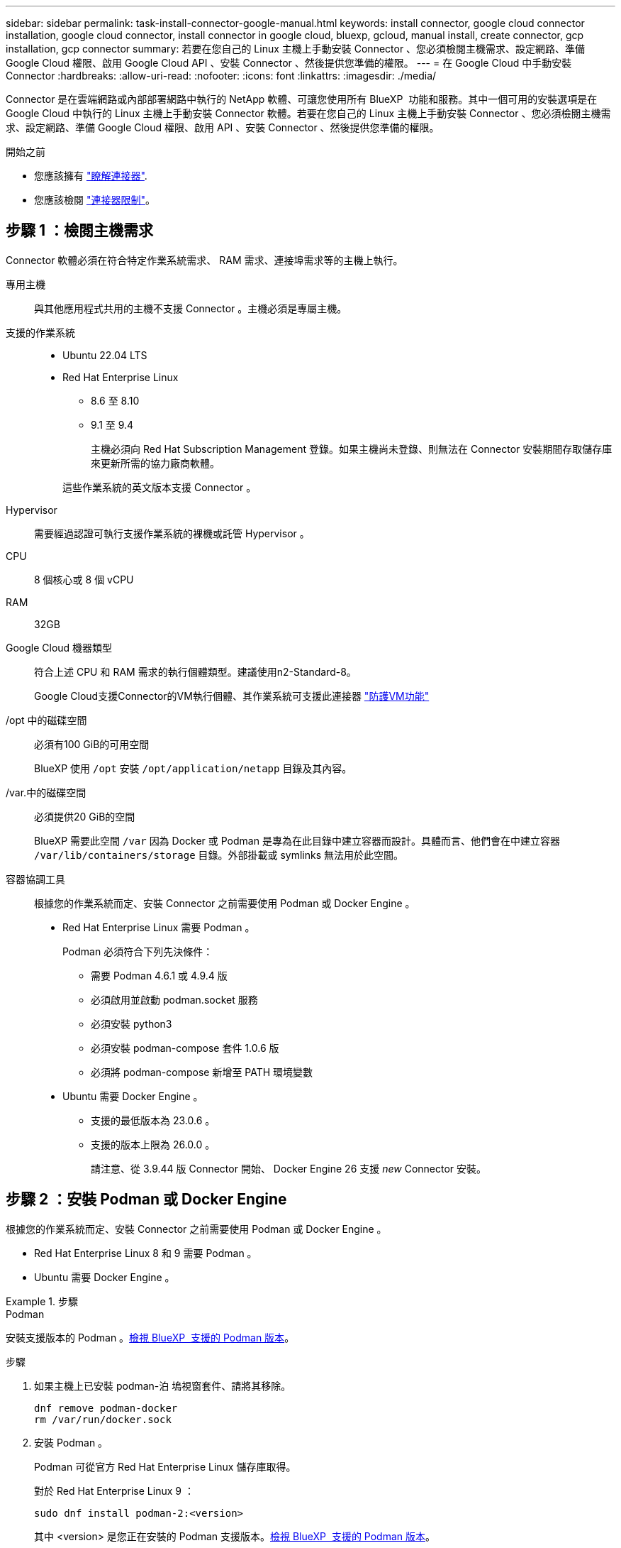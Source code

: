 ---
sidebar: sidebar 
permalink: task-install-connector-google-manual.html 
keywords: install connector, google cloud connector installation, google cloud connector, install connector in google cloud, bluexp, gcloud, manual install, create connector, gcp installation, gcp connector 
summary: 若要在您自己的 Linux 主機上手動安裝 Connector 、您必須檢閱主機需求、設定網路、準備 Google Cloud 權限、啟用 Google Cloud API 、安裝 Connector 、然後提供您準備的權限。 
---
= 在 Google Cloud 中手動安裝 Connector
:hardbreaks:
:allow-uri-read: 
:nofooter: 
:icons: font
:linkattrs: 
:imagesdir: ./media/


[role="lead"]
Connector 是在雲端網路或內部部署網路中執行的 NetApp 軟體、可讓您使用所有 BlueXP  功能和服務。其中一個可用的安裝選項是在 Google Cloud 中執行的 Linux 主機上手動安裝 Connector 軟體。若要在您自己的 Linux 主機上手動安裝 Connector 、您必須檢閱主機需求、設定網路、準備 Google Cloud 權限、啟用 API 、安裝 Connector 、然後提供您準備的權限。

.開始之前
* 您應該擁有 link:concept-connectors.html["瞭解連接器"].
* 您應該檢閱 link:reference-limitations.html["連接器限制"]。




== 步驟 1 ：檢閱主機需求

Connector 軟體必須在符合特定作業系統需求、 RAM 需求、連接埠需求等的主機上執行。

專用主機:: 與其他應用程式共用的主機不支援 Connector 。主機必須是專屬主機。
支援的作業系統::
+
--
* Ubuntu 22.04 LTS
* Red Hat Enterprise Linux
+
** 8.6 至 8.10
** 9.1 至 9.4
+
主機必須向 Red Hat Subscription Management 登錄。如果主機尚未登錄、則無法在 Connector 安裝期間存取儲存庫來更新所需的協力廠商軟體。

+
這些作業系統的英文版本支援 Connector 。





--
Hypervisor:: 需要經過認證可執行支援作業系統的裸機或託管 Hypervisor 。
CPU:: 8 個核心或 8 個 vCPU
RAM:: 32GB
Google Cloud 機器類型:: 符合上述 CPU 和 RAM 需求的執行個體類型。建議使用n2-Standard-8。
+
--
Google Cloud支援Connector的VM執行個體、其作業系統可支援此連接器 https://cloud.google.com/compute/shielded-vm/docs/shielded-vm["防護VM功能"^]

--
/opt 中的磁碟空間:: 必須有100 GiB的可用空間
+
--
BlueXP 使用 `/opt` 安裝 `/opt/application/netapp` 目錄及其內容。

--
/var.中的磁碟空間:: 必須提供20 GiB的空間
+
--
BlueXP 需要此空間 `/var` 因為 Docker 或 Podman 是專為在此目錄中建立容器而設計。具體而言、他們會在中建立容器 `/var/lib/containers/storage` 目錄。外部掛載或 symlinks 無法用於此空間。

--


[[podman-versions]]
容器協調工具:: 根據您的作業系統而定、安裝 Connector 之前需要使用 Podman 或 Docker Engine 。
+
--
* Red Hat Enterprise Linux 需要 Podman 。
+
Podman 必須符合下列先決條件：

+
** 需要 Podman 4.6.1 或 4.9.4 版
** 必須啟用並啟動 podman.socket 服務
** 必須安裝 python3
** 必須安裝 podman-compose 套件 1.0.6 版
** 必須將 podman-compose 新增至 PATH 環境變數


* Ubuntu 需要 Docker Engine 。
+
** 支援的最低版本為 23.0.6 。
** 支援的版本上限為 26.0.0 。
+
請注意、從 3.9.44 版 Connector 開始、 Docker Engine 26 支援 _new_ Connector 安裝。





--




== 步驟 2 ：安裝 Podman 或 Docker Engine

根據您的作業系統而定、安裝 Connector 之前需要使用 Podman 或 Docker Engine 。

* Red Hat Enterprise Linux 8 和 9 需要 Podman 。
* Ubuntu 需要 Docker Engine 。


.步驟
[role="tabbed-block"]
====
.Podman
--
安裝支援版本的 Podman 。<<podman-versions,檢視 BlueXP  支援的 Podman 版本>>。

.步驟
. 如果主機上已安裝 podman-泊 塢視窗套件、請將其移除。
+
[source, cli]
----
dnf remove podman-docker
rm /var/run/docker.sock
----
. 安裝 Podman 。
+
Podman 可從官方 Red Hat Enterprise Linux 儲存庫取得。

+
對於 Red Hat Enterprise Linux 9 ：

+
[source, cli]
----
sudo dnf install podman-2:<version>
----
+
其中 <version> 是您正在安裝的 Podman 支援版本。<<podman-versions,檢視 BlueXP  支援的 Podman 版本>>。

+
對於 Red Hat Enterprise Linux 8 ：

+
[source, cli]
----
sudo dnf install podman-3:<version>
----
+
其中 <version> 是您正在安裝的 Podman 支援版本。<<podman-versions,檢視 BlueXP  支援的 Podman 版本>>。

. 啟用並啟動 podman.socket 服務。
+
[source, cli]
----
sudo systemctl enable --now podman.socket
----
. 安裝 python3 。
+
[source, cli]
----
sudo dnf install python3
----
. 如果您的系統上尚未提供 EPEL 儲存庫套件、請加以安裝。
+
這是必要步驟、因為 podman-compose 可從 Enterprise Linux （ EPEL ）儲存庫取得。

+
對於 Red Hat Enterprise Linux 9 ：

+
[source, cli]
----
sudo dnf install https://dl.fedoraproject.org/pub/epel/epel-release-latest-9.noarch.rpm
----
+
對於 Red Hat Enterprise Linux 8 ：

+
[source, cli]
----
sudo dnf install https://dl.fedoraproject.org/pub/epel/epel-release-latest-8.noarch.rpm
----
. 安裝 podman-compose 套件 1.0.6 。
+
[source, cli]
----
sudo dnf install podman-compose-1.0.6
----
+

NOTE: 使用 `dnf install` 命令符合將 podman-compose 新增至 PATH 環境變數的需求。安裝命令會將 podman-compose 新增至已包含在中的 /usr/bin `secure_path` 主機上的選項。



--
.Docker引擎
--
安裝支援版本的 Docker Engine 。<<podman-versions,檢視 BlueXP  支援的 Docker Engine 版本>>。

.步驟
. 安裝 Docker Engine 。
+
https://docs.docker.com/engine/install/["檢視 Docker 的安裝指示"^]

+
請務必依照步驟安裝 Docker Engine 的特定版本。安裝最新版本將會安裝 BlueXP 不支援的 Docker 版本。

. 確認 Docker 已啟用且正在執行。
+
[source, cli]
----
sudo systemctl enable docker && sudo systemctl start docker
----


--
====


== 步驟 3 ：設定網路

設定您的網路、讓 Connector 能夠管理混合雲環境中的資源和程序。例如、您需要確保目標網路可以使用連線、而且可以使用輸出網際網路存取。

連線至目標網路:: Connector 需要網路連線、才能連線到您計畫建立和管理工作環境的位置。例如、您計畫在內部部署環境中建立 Cloud Volumes ONTAP 系統或儲存系統的網路。


傳出網際網路存取:: 您部署 Connector 的網路位置必須具有傳出網際網路連線、才能連絡特定端點。


手動安裝期間聯絡的端點:: 當您在自己的 Linux 主機上手動安裝 Connector 時、 Connector 的安裝程式需要在安裝過程中存取下列 URL ：
+
--
* \https://support.netapp.com
* \https://mysupport.netapp.com
* \https://cloudmanager.cloud.netapp.com/tenancy
* \https://stream.cloudmanager.cloud.netapp.com
* \https://production-artifacts.cloudmanager.cloud.netapp.com
* \https://*.blob.core.windows.net
* \https://cloudmanagerinfraprod.azurecr.io
+
主機可能會在安裝期間嘗試更新作業系統套件。主機可聯絡不同的鏡射站台、以取得這些 OS 套件。



--


已從 Connector 聯絡的端點:: Connector 需要外傳網際網路存取才能連絡下列端點、以便管理公有雲環境中的資源和程序、以進行日常營運。
+
--
請注意、下列端點均為所有的 CNAME 項目。

[cols="2a,1a"]
|===
| 端點 | 目的 


 a| 
\https://www.googleapis.com/compute/v1/
\https://compute.googleapis.com/compute/v1
\https://cloudresourcemanager.googleapis.com/v1/projects
\https://www.googleapis.com/compute/beta
\https://storage.googleapis.com/storage/v1
\https://www.googleapis.com/storage/v1
\https://iam.googleapis.com/v1
\https://cloudkms.googleapis.com/v1
\https://www.googleapis.com/deploymentmanager/v2/projects
 a| 
管理Google Cloud中的資源。



 a| 
\https://support.netapp.com
\https://mysupport.netapp.com
 a| 
以取得授權資訊、並將AutoSupport 資訊傳送給NetApp支援部門。



 a| 
\https://*.api.bluexp.netapp.com

\https://api.bluexp.netapp.com

\https://*.cloudmanager.cloud.netapp.com

\https://cloudmanager.cloud.netapp.com

\https://netapp-cloud-account.auth0.com
 a| 
在BlueXP中提供SaaS功能與服務。

請注意、 Connector 目前正在聯絡「 cloudmanager.cloud.netapp.com" 」、但在即將推出的版本中、會開始聯絡「 api.bluexp.netapp.com" 」。



 a| 
\https://*.blob.core.windows.net

\https://cloudmanagerinfraprod.azurecr.io
 a| 
升級Connector及其Docker元件。

|===
--


Proxy伺服器:: 如果您的組織需要為所有傳出的網際網路流量部署 Proxy 伺服器、請取得下列關於 HTTP 或 HTTPS Proxy 的資訊。您必須在安裝期間提供此資訊。請注意、 BlueXP 不支援透明 Proxy 伺服器。
+
--
* IP 位址
* 認證資料
* HTTPS憑證


--


連接埠:: 除非您啟動連接器、或使用連接器做為 Proxy 、將 AutoSupport 訊息從 Cloud Volumes ONTAP 傳送至 NetApp 支援、否則不會有傳入的流量傳入連接器。
+
--
* HTTP（80）和HTTPS（443）可存取本機UI、在極少數情況下使用。
* 只有在需要連線至主機進行疑難排解時、才需要SSH（22）。
* 如果您在無法使用輸出網際網路連線的子網路中部署 Cloud Volumes ONTAP 系統、則需要透過連接埠 3128 進行輸入連線。
+
如果 Cloud Volumes ONTAP 系統沒有輸出網際網路連線來傳送 AutoSupport 訊息、 BlueXP 會自動將這些系統設定為使用 Connector 隨附的 Proxy 伺服器。唯一的需求是確保連接器的安全群組允許透過連接埠3128進行傳入連線。部署Connector之後、您需要開啟此連接埠。



--


啟用 NTP:: 如果您打算使用 BlueXP 分類來掃描公司資料來源、則應該在 BlueXP Connector 系統和 BlueXP 分類系統上啟用網路時間傳輸協定（ NTP ）服務、以便在系統之間同步時間。 https://docs.netapp.com/us-en/bluexp-classification/concept-cloud-compliance.html["深入瞭解 BlueXP 分類"^]




== 步驟 4 ：設定 Connector 的權限

需要 Google Cloud 服務帳戶、才能為 Connector 提供 BlueXP 在 Google Cloud 中管理資源所需的權限。建立 Connector 時、您需要將此服務帳戶與 Connector VM 建立關聯。

您有責任在後續版本中新增新權限時、更新自訂角色。如果需要新的權限、這些權限會列在版本資訊中。

.步驟
. 在 Google Cloud 中建立自訂角色：
+
.. 建立包含的內容的 YAML 檔案 link:reference-permissions-gcp.html["Connector 的服務帳戶權限"]。
.. 從 Google Cloud 啟動 Cloud Shell 。
.. 上傳包含必要權限的 YAML 檔案。
.. 使用建立自訂角色 `gcloud iam roles create` 命令。
+
以下範例在專案層級建立名為「 Connector 」的角色：

+
`gcloud iam roles create connector --project=myproject --file=connector.yaml`

+
https://cloud.google.com/iam/docs/creating-custom-roles#iam-custom-roles-create-gcloud["Google Cloud 文件：建立及管理自訂角色"^]



. 在 Google Cloud 中建立服務帳戶、並將角色指派給服務帳戶：
+
.. 從 IAM & Admin 服務中、選取 * 服務帳戶 > 建立服務帳戶 * 。
.. 輸入服務帳戶詳細資料、然後選取 * 建立並繼續 * 。
.. 選取您剛建立的角色。
.. 完成剩餘步驟以建立角色。
+
https://cloud.google.com/iam/docs/creating-managing-service-accounts#creating_a_service_account["Google Cloud 文件：建立服務帳戶"^]



. 如果您計畫在Cloud Volumes ONTAP Connector所在專案的不同專案中部署支援功能、則需要提供Connector的服務帳戶、以便存取這些專案。
+
例如、假設Connector在專案1中、您想在Cloud Volumes ONTAP 專案2中建立一套支援系統。您必須在專案2中授予服務帳戶存取權。

+
.. 從 IAM & Admin 服務中、選取您要建立 Cloud Volumes ONTAP 系統的 Google Cloud 專案。
.. 在「* IAM *」頁面上、選取「*授予存取權*」、並提供所需的詳細資料。
+
*** 輸入Connector服務帳戶的電子郵件。
*** 選取Connector的自訂角色。
*** 選擇*保存*。




+
如需詳細資料、請參閱 https://cloud.google.com/iam/docs/granting-changing-revoking-access#grant-single-role["Google Cloud文件"^]



.結果
已設定Connector VM的服務帳戶。



== 步驟 5 ：設定共用 VPC 權限

如果您使用共享 VPC 將資源部署到服務專案中、則需要準備權限。

此表供參考、當IAM組態完成時、您的環境應反映權限表。

.檢視共享的 VPC 權限
[%collapsible]
====
[cols="10,10,10,18,18,34"]
|===
| 身分識別 | 建立者 | 裝載於 | 服務專案權限 | 主機專案權限 | 目的 


| Google 帳戶以部署 Connector | 自訂 | 服務專案  a| 
link:task-install-connector-google-bluexp-gcloud.html#step-2-set-up-permissions-to-create-the-connector["Connector 部署原則"]
 a| 
compute.networkUser
| 在服務專案中部署Connector 


| 連接器服務帳戶 | 自訂 | 服務專案  a| 
link:reference-permissions-gcp.html["Connector 服務帳戶原則"]
| compute.networkUser

部署manager.manager | 在Cloud Volumes ONTAP 服務專案中部署及維護功能與服務 


| 服務帳戶Cloud Volumes ONTAP | 自訂 | 服務專案 | 儲存設備管理

成員：serviceAccount.user的BlueXP服務帳戶 | 不適用 | （選用）用於資料分層和 BlueXP 備份與還原 


| Google API服務代理程式 | Google Cloud | 服務專案  a| 
（預設）編輯器
 a| 
compute.networkUser
| 代表部署與Google Cloud API互動。允許BlueXP使用共享網路。 


| Google Compute Engine預設服務帳戶 | Google Cloud | 服務專案  a| 
（預設）編輯器
 a| 
compute.networkUser
| 代表部署部署部署部署Google Cloud執行個體和運算基礎架構。允許BlueXP使用共享網路。 
|===
附註：

. 只有當您未將防火牆規則傳遞給部署、並選擇讓BlueXP為您建立時、才需要在主機專案中部署manager.manager。如果未指定任何規則、則BlueXP會在主機專案中建立包含VPC0防火牆規則的部署。
. 只有當您未將防火牆規則傳遞至部署、並選擇讓BlueXP為您建立防火牆規則時、才需要使用Firewall.create和firewall.delete。這些權限位於BlueXP帳戶.yaml檔案中。如果您使用共用VPC部署HA配對、這些權限將用於建立VPC1、2和3的防火牆規則。對於所有其他部署、這些權限也會用於建立VPC0的規則。
. 對於資料分層、分層服務帳戶必須在服務帳戶上具有serviceAccount.user角色、而不只是在專案層級。目前、如果您在專案層級指派serviceAccount.user、則當您使用getIAMPolicy查詢服務帳戶時、不會顯示權限。


====


== 步驟 6 ：啟用 Google Cloud API

您必須先啟用數個 Google Cloud API 、才能在 Google Cloud 中部署 Cloud Volumes ONTAP 系統。

.步驟
. 在專案中啟用下列 Google Cloud API ：
+
** Cloud Deployment Manager V2 API
** 雲端記錄 API
** Cloud Resource Manager API
** 運算引擎 API
** 身分識別與存取管理（ IAM ） API
** 雲端金鑰管理服務（ KMS ） API
+
（僅當您打算使用 BlueXP 備份與還原搭配客戶管理的加密金鑰（ CMEK ）時才需要）





https://cloud.google.com/apis/docs/getting-started#enabling_apis["Google Cloud 文件：啟用 API"^]



== 步驟 7 ：安裝 Connector

完成先決條件後、您可以在自己的 Linux 主機上手動安裝軟體。

.開始之前
您應該擁有下列項目：

* 安裝Connector的root權限。
* Proxy伺服器的詳細資料、如果需要Proxy才能從Connector存取網際網路。
+
您可以選擇在安裝後設定Proxy伺服器、但需要重新啟動Connector。

+
請注意、 BlueXP 不支援透明 Proxy 伺服器。

* CA 簽署的憑證（如果 Proxy 伺服器使用 HTTPS 或 Proxy 是攔截 Proxy ）。


.關於這項工作
NetApp 支援網站上提供的安裝程式可能是舊版。安裝後、如果有新版本可用、 Connector 會自動自行更新。

.步驟
. 如果主機上已設定_http或_https或proxy_系統變數、請將其移除：
+
[source, cli]
----
unset http_proxy
unset https_proxy
----
+
如果您未移除這些系統變數、安裝將會失敗。

. 從下載Connector軟體 https://mysupport.netapp.com/site/products/all/details/cloud-manager/downloads-tab["NetApp 支援網站"^]，然後將其複製到 Linux 主機。
+
您應該下載「線上」 Connector 安裝程式、以供您的網路或雲端使用。Connector 有獨立的「離線」安裝程式、但僅支援私有模式部署。

. 指派執行指令碼的權限。
+
[source, cli]
----
chmod +x BlueXP-Connector-Cloud-<version>
----
+
其中、就是您下載的Connector版本<version> 。

. 執行安裝指令碼。
+
[source, cli]
----
 ./BlueXP-Connector-Cloud-<version> --proxy <HTTP or HTTPS proxy server> --cacert <path and file name of a CA-signed certificate>
----
+
-Proxy和--cacert參數是可選的。如果您有 Proxy 伺服器、則需要輸入如圖所示的參數。安裝程式不會提示您提供Proxy的相關資訊。

+
以下是使用兩個選用參數的命令範例：

+
[source, cli]
----
 ./BlueXP-Connector-Cloud-v3.9.40--proxy https://user:password@10.0.0.30:8080/ --cacert /tmp/cacert/certificate.cer
----
+
-Proxy會使用下列其中一種格式、將Connector設定為使用HTTP或HTTPS Proxy伺服器：

+
** \http://address:port
** \http://user-name:password@address:port
** \http://domain-name%92user-name:password@address:port
** \https://address:port
** \https://user-name:password@address:port
** \https://domain-name%92user-name:password@address:port
+
請注意下列事項：

+
*** 使用者可以是本機使用者或網域使用者。
*** 對於網域使用者、您必須使用上方所示的 \ 的 ASCII 碼。
*** BlueXP 不支援包含 @ 字元的使用者名稱或密碼。
*** 如果密碼包含下列任何特殊字元、您必須以反斜線開頭來轉義該特殊字元： & 或 !
+
例如：

+
\http://bxpproxyuser:netapp1\!@address:3128





+
-cacert指定用於連接器與Proxy伺服器之間HTTPS存取的CA簽署憑證。只有當您指定 HTTPS Proxy 伺服器或 Proxy 是攔截 Proxy 時、才需要此參數。

. 等待安裝完成。
+
安裝結束時、如果您指定Proxy伺服器、Connector服務（occm）會重新啟動兩次。

. 從連線至 Connector 虛擬機器的主機開啟網頁瀏覽器、然後輸入下列 URL ：
+
https://_ipaddress_[]

. 登入後、設定 Connector ：
+
.. 指定與 Connector 相關聯的 BlueXP 帳戶。
.. 輸入系統名稱。
.. 在 * 您是在安全的環境中執行？ * 保持停用限制模式。
+
您應該保持停用受限模式、因為這些步驟說明如何在標準模式中使用 BlueXP 。只有當您擁有安全的環境、而且想要中斷此帳戶與 BlueXP 後端服務的連線時、才應啟用受限模式。如果是這樣、 link:task-quick-start-restricted-mode.html["請依照步驟、以受限模式開始使用 BlueXP"]。

.. 選取 * 開始 * 。




.結果
Connector 現已安裝、並已使用您的 BlueXP 帳戶進行設定。

如果您在建立 Connector 的同一個 Google Cloud 帳戶中有 Google Cloud Storage 貯體、則 BlueXP 畫布會自動顯示 Google Cloud Storage 工作環境。 https://docs.netapp.com/us-en/bluexp-google-cloud-storage/index.html["瞭解如何從 BlueXP 管理 Google Cloud Storage"^]



== 步驟 8 ：提供 BlueXP 的權限

您必須提供 BlueXP 先前設定的 Google Cloud 權限。提供權限可讓 BlueXP 在 Google Cloud 中管理您的資料和儲存基礎架構。

.步驟
. 前往 Google Cloud 入口網站、將服務帳戶指派給 Connector VM 執行個體。
+
https://cloud.google.com/compute/docs/access/create-enable-service-accounts-for-instances#changeserviceaccountandscopes["Google Cloud 文件：變更執行個體的服務帳戶和存取範圍"^]

. 如果您想要管理其他 Google Cloud 專案中的資源、請將具有 BlueXP 角色的服務帳戶新增至該專案、以授予存取權。您必須針對每個專案重複此步驟。


.結果
BlueXP 現在擁有代表您在 Google Cloud 中執行動作所需的權限。
